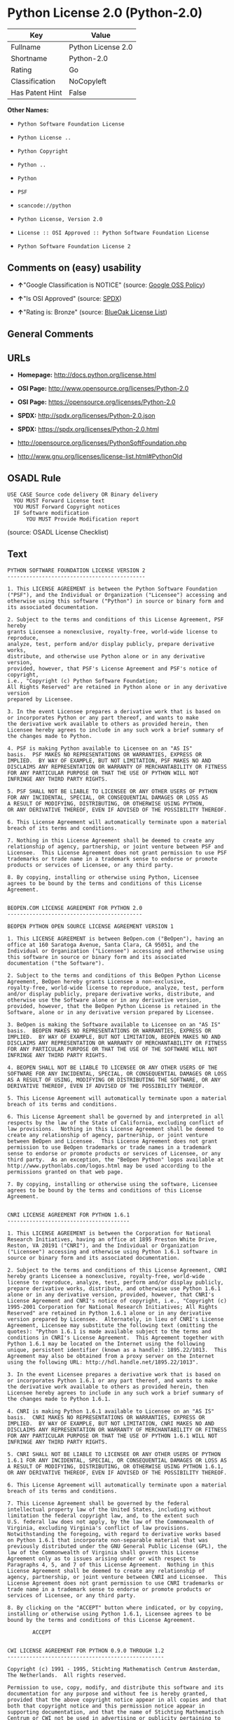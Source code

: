 * Python License 2.0 (Python-2.0)

| Key               | Value                |
|-------------------+----------------------|
| Fullname          | Python License 2.0   |
| Shortname         | Python-2.0           |
| Rating            | Go                   |
| Classification    | NoCopyleft           |
| Has Patent Hint   | False                |

*Other Names:*

- =Python Software Foundation License=

- =Python License ..=

- =Python Copyright=

- =Python ..=

- =Python=

- =PSF=

- =scancode://python=

- =Python License, Version 2.0=

- =License :: OSI Approved :: Python Software Foundation License=

- =Python Software Foundation License 2=

** Comments on (easy) usability

- *↑*"Google Classification is NOTICE" (source:
  [[https://opensource.google.com/docs/thirdparty/licenses/][Google OSS
  Policy]])

- *↑*"Is OSI Approved" (source:
  [[https://spdx.org/licenses/Python-2.0.html][SPDX]])

- *↑*"Rating is: Bronze" (source:
  [[https://blueoakcouncil.org/list][BlueOak License List]])

** General Comments

** URLs

- *Homepage:* http://docs.python.org/license.html

- *OSI Page:* http://www.opensource.org/licenses/Python-2.0

- *OSI Page:* https://opensource.org/licenses/Python-2.0

- *SPDX:* http://spdx.org/licenses/Python-2.0.json

- *SPDX:* https://spdx.org/licenses/Python-2.0.html

- http://opensource.org/licenses/PythonSoftFoundation.php

- http://www.gnu.org/licenses/license-list.html#PythonOld

** OSADL Rule

#+BEGIN_EXAMPLE
  USE CASE Source code delivery OR Binary delivery
  	YOU MUST Forward License text
  	YOU MUST Forward Copyright notices
  	IF Software modification
  		YOU MUST Provide Modification report
#+END_EXAMPLE

(source: OSADL License Checklist)

** Text

#+BEGIN_EXAMPLE
  PYTHON SOFTWARE FOUNDATION LICENSE VERSION 2
  --------------------------------------------

  1. This LICENSE AGREEMENT is between the Python Software Foundation
  ("PSF"), and the Individual or Organization ("Licensee") accessing and
  otherwise using this software ("Python") in source or binary form and
  its associated documentation.

  2. Subject to the terms and conditions of this License Agreement, PSF hereby
  grants Licensee a nonexclusive, royalty-free, world-wide license to reproduce,
  analyze, test, perform and/or display publicly, prepare derivative works,
  distribute, and otherwise use Python alone or in any derivative version,
  provided, however, that PSF's License Agreement and PSF's notice of copyright,
  i.e., "Copyright (c) Python Software Foundation;
  All Rights Reserved" are retained in Python alone or in any derivative version
  prepared by Licensee.

  3. In the event Licensee prepares a derivative work that is based on
  or incorporates Python or any part thereof, and wants to make
  the derivative work available to others as provided herein, then
  Licensee hereby agrees to include in any such work a brief summary of
  the changes made to Python.

  4. PSF is making Python available to Licensee on an "AS IS"
  basis.  PSF MAKES NO REPRESENTATIONS OR WARRANTIES, EXPRESS OR
  IMPLIED.  BY WAY OF EXAMPLE, BUT NOT LIMITATION, PSF MAKES NO AND
  DISCLAIMS ANY REPRESENTATION OR WARRANTY OF MERCHANTABILITY OR FITNESS
  FOR ANY PARTICULAR PURPOSE OR THAT THE USE OF PYTHON WILL NOT
  INFRINGE ANY THIRD PARTY RIGHTS.

  5. PSF SHALL NOT BE LIABLE TO LICENSEE OR ANY OTHER USERS OF PYTHON
  FOR ANY INCIDENTAL, SPECIAL, OR CONSEQUENTIAL DAMAGES OR LOSS AS
  A RESULT OF MODIFYING, DISTRIBUTING, OR OTHERWISE USING PYTHON,
  OR ANY DERIVATIVE THEREOF, EVEN IF ADVISED OF THE POSSIBILITY THEREOF.

  6. This License Agreement will automatically terminate upon a material
  breach of its terms and conditions.

  7. Nothing in this License Agreement shall be deemed to create any
  relationship of agency, partnership, or joint venture between PSF and
  Licensee.  This License Agreement does not grant permission to use PSF
  trademarks or trade name in a trademark sense to endorse or promote
  products or services of Licensee, or any third party.

  8. By copying, installing or otherwise using Python, Licensee
  agrees to be bound by the terms and conditions of this License
  Agreement.


  BEOPEN.COM LICENSE AGREEMENT FOR PYTHON 2.0
  -------------------------------------------

  BEOPEN PYTHON OPEN SOURCE LICENSE AGREEMENT VERSION 1

  1. This LICENSE AGREEMENT is between BeOpen.com ("BeOpen"), having an
  office at 160 Saratoga Avenue, Santa Clara, CA 95051, and the
  Individual or Organization ("Licensee") accessing and otherwise using
  this software in source or binary form and its associated
  documentation ("the Software").

  2. Subject to the terms and conditions of this BeOpen Python License
  Agreement, BeOpen hereby grants Licensee a non-exclusive,
  royalty-free, world-wide license to reproduce, analyze, test, perform
  and/or display publicly, prepare derivative works, distribute, and
  otherwise use the Software alone or in any derivative version,
  provided, however, that the BeOpen Python License is retained in the
  Software, alone or in any derivative version prepared by Licensee.

  3. BeOpen is making the Software available to Licensee on an "AS IS"
  basis.  BEOPEN MAKES NO REPRESENTATIONS OR WARRANTIES, EXPRESS OR
  IMPLIED.  BY WAY OF EXAMPLE, BUT NOT LIMITATION, BEOPEN MAKES NO AND
  DISCLAIMS ANY REPRESENTATION OR WARRANTY OF MERCHANTABILITY OR FITNESS
  FOR ANY PARTICULAR PURPOSE OR THAT THE USE OF THE SOFTWARE WILL NOT
  INFRINGE ANY THIRD PARTY RIGHTS.

  4. BEOPEN SHALL NOT BE LIABLE TO LICENSEE OR ANY OTHER USERS OF THE
  SOFTWARE FOR ANY INCIDENTAL, SPECIAL, OR CONSEQUENTIAL DAMAGES OR LOSS
  AS A RESULT OF USING, MODIFYING OR DISTRIBUTING THE SOFTWARE, OR ANY
  DERIVATIVE THEREOF, EVEN IF ADVISED OF THE POSSIBILITY THEREOF.

  5. This License Agreement will automatically terminate upon a material
  breach of its terms and conditions.

  6. This License Agreement shall be governed by and interpreted in all
  respects by the law of the State of California, excluding conflict of
  law provisions.  Nothing in this License Agreement shall be deemed to
  create any relationship of agency, partnership, or joint venture
  between BeOpen and Licensee.  This License Agreement does not grant
  permission to use BeOpen trademarks or trade names in a trademark
  sense to endorse or promote products or services of Licensee, or any
  third party.  As an exception, the "BeOpen Python" logos available at
  http://www.pythonlabs.com/logos.html may be used according to the
  permissions granted on that web page.

  7. By copying, installing or otherwise using the software, Licensee
  agrees to be bound by the terms and conditions of this License
  Agreement.


  CNRI LICENSE AGREEMENT FOR PYTHON 1.6.1
  ---------------------------------------

  1. This LICENSE AGREEMENT is between the Corporation for National
  Research Initiatives, having an office at 1895 Preston White Drive,
  Reston, VA 20191 ("CNRI"), and the Individual or Organization
  ("Licensee") accessing and otherwise using Python 1.6.1 software in
  source or binary form and its associated documentation.

  2. Subject to the terms and conditions of this License Agreement, CNRI
  hereby grants Licensee a nonexclusive, royalty-free, world-wide
  license to reproduce, analyze, test, perform and/or display publicly,
  prepare derivative works, distribute, and otherwise use Python 1.6.1
  alone or in any derivative version, provided, however, that CNRI's
  License Agreement and CNRI's notice of copyright, i.e., "Copyright (c)
  1995-2001 Corporation for National Research Initiatives; All Rights
  Reserved" are retained in Python 1.6.1 alone or in any derivative
  version prepared by Licensee.  Alternately, in lieu of CNRI's License
  Agreement, Licensee may substitute the following text (omitting the
  quotes): "Python 1.6.1 is made available subject to the terms and
  conditions in CNRI's License Agreement.  This Agreement together with
  Python 1.6.1 may be located on the Internet using the following
  unique, persistent identifier (known as a handle): 1895.22/1013.  This
  Agreement may also be obtained from a proxy server on the Internet
  using the following URL: http://hdl.handle.net/1895.22/1013".

  3. In the event Licensee prepares a derivative work that is based on
  or incorporates Python 1.6.1 or any part thereof, and wants to make
  the derivative work available to others as provided herein, then
  Licensee hereby agrees to include in any such work a brief summary of
  the changes made to Python 1.6.1.

  4. CNRI is making Python 1.6.1 available to Licensee on an "AS IS"
  basis.  CNRI MAKES NO REPRESENTATIONS OR WARRANTIES, EXPRESS OR
  IMPLIED.  BY WAY OF EXAMPLE, BUT NOT LIMITATION, CNRI MAKES NO AND
  DISCLAIMS ANY REPRESENTATION OR WARRANTY OF MERCHANTABILITY OR FITNESS
  FOR ANY PARTICULAR PURPOSE OR THAT THE USE OF PYTHON 1.6.1 WILL NOT
  INFRINGE ANY THIRD PARTY RIGHTS.

  5. CNRI SHALL NOT BE LIABLE TO LICENSEE OR ANY OTHER USERS OF PYTHON
  1.6.1 FOR ANY INCIDENTAL, SPECIAL, OR CONSEQUENTIAL DAMAGES OR LOSS AS
  A RESULT OF MODIFYING, DISTRIBUTING, OR OTHERWISE USING PYTHON 1.6.1,
  OR ANY DERIVATIVE THEREOF, EVEN IF ADVISED OF THE POSSIBILITY THEREOF.

  6. This License Agreement will automatically terminate upon a material
  breach of its terms and conditions.

  7. This License Agreement shall be governed by the federal
  intellectual property law of the United States, including without
  limitation the federal copyright law, and, to the extent such
  U.S. federal law does not apply, by the law of the Commonwealth of
  Virginia, excluding Virginia's conflict of law provisions.
  Notwithstanding the foregoing, with regard to derivative works based
  on Python 1.6.1 that incorporate non-separable material that was
  previously distributed under the GNU General Public License (GPL), the
  law of the Commonwealth of Virginia shall govern this License
  Agreement only as to issues arising under or with respect to
  Paragraphs 4, 5, and 7 of this License Agreement.  Nothing in this
  License Agreement shall be deemed to create any relationship of
  agency, partnership, or joint venture between CNRI and Licensee.  This
  License Agreement does not grant permission to use CNRI trademarks or
  trade name in a trademark sense to endorse or promote products or
  services of Licensee, or any third party.

  8. By clicking on the "ACCEPT" button where indicated, or by copying,
  installing or otherwise using Python 1.6.1, Licensee agrees to be
  bound by the terms and conditions of this License Agreement.

          ACCEPT


  CWI LICENSE AGREEMENT FOR PYTHON 0.9.0 THROUGH 1.2
  --------------------------------------------------

  Copyright (c) 1991 - 1995, Stichting Mathematisch Centrum Amsterdam,
  The Netherlands.  All rights reserved.

  Permission to use, copy, modify, and distribute this software and its
  documentation for any purpose and without fee is hereby granted,
  provided that the above copyright notice appear in all copies and that
  both that copyright notice and this permission notice appear in
  supporting documentation, and that the name of Stichting Mathematisch
  Centrum or CWI not be used in advertising or publicity pertaining to
  distribution of the software without specific, written prior
  permission.

  STICHTING MATHEMATISCH CENTRUM DISCLAIMS ALL WARRANTIES WITH REGARD TO
  THIS SOFTWARE, INCLUDING ALL IMPLIED WARRANTIES OF MERCHANTABILITY AND
  FITNESS, IN NO EVENT SHALL STICHTING MATHEMATISCH CENTRUM BE LIABLE
  FOR ANY SPECIAL, INDIRECT OR CONSEQUENTIAL DAMAGES OR ANY DAMAGES
  WHATSOEVER RESULTING FROM LOSS OF USE, DATA OR PROFITS, WHETHER IN AN
  ACTION OF CONTRACT, NEGLIGENCE OR OTHER TORTIOUS ACTION, ARISING OUT
  OF OR IN CONNECTION WITH THE USE OR PERFORMANCE OF THIS SOFTWARE.
#+END_EXAMPLE

--------------

** Raw Data

#+BEGIN_EXAMPLE
  {
      "__impliedNames": [
          "Python-2.0",
          "Python License 2.0",
          "Python Software Foundation License",
          "Python License ..",
          "Python Copyright",
          "Python ..",
          "Python",
          "PSF",
          "scancode://python",
          "Python License, Version 2.0",
          "License :: OSI Approved :: Python Software Foundation License",
          "Python Software Foundation License 2"
      ],
      "__impliedId": "Python-2.0",
      "__hasPatentHint": false,
      "facts": {
          "Open Knowledge International": {
              "is_generic": null,
              "status": "active",
              "domain_software": true,
              "url": "https://opensource.org/licenses/Python-2.0",
              "maintainer": "",
              "od_conformance": "not reviewed",
              "_sourceURL": "https://github.com/okfn/licenses/blob/master/licenses.csv",
              "domain_data": false,
              "osd_conformance": "approved",
              "id": "Python-2.0",
              "title": "Python License 2.0",
              "_implications": {
                  "__impliedNames": [
                      "Python-2.0",
                      "Python License 2.0"
                  ],
                  "__impliedId": "Python-2.0",
                  "__impliedURLs": [
                      [
                          null,
                          "https://opensource.org/licenses/Python-2.0"
                      ]
                  ]
              },
              "domain_content": false
          },
          "SPDX": {
              "isSPDXLicenseDeprecated": false,
              "spdxFullName": "Python License 2.0",
              "spdxDetailsURL": "http://spdx.org/licenses/Python-2.0.json",
              "_sourceURL": "https://spdx.org/licenses/Python-2.0.html",
              "spdxLicIsOSIApproved": true,
              "spdxSeeAlso": [
                  "https://opensource.org/licenses/Python-2.0"
              ],
              "_implications": {
                  "__impliedNames": [
                      "Python-2.0",
                      "Python License 2.0"
                  ],
                  "__impliedId": "Python-2.0",
                  "__impliedJudgement": [
                      [
                          "SPDX",
                          {
                              "tag": "PositiveJudgement",
                              "contents": "Is OSI Approved"
                          }
                      ]
                  ],
                  "__isOsiApproved": true,
                  "__impliedURLs": [
                      [
                          "SPDX",
                          "http://spdx.org/licenses/Python-2.0.json"
                      ],
                      [
                          null,
                          "https://opensource.org/licenses/Python-2.0"
                      ]
                  ]
              },
              "spdxLicenseId": "Python-2.0"
          },
          "OSADL License Checklist": {
              "_sourceURL": "https://www.osadl.org/fileadmin/checklists/unreflicenses/Python-2.0.txt",
              "spdxId": "Python-2.0",
              "osadlRule": "USE CASE Source code delivery OR Binary delivery\n\tYOU MUST Forward License text\n\tYOU MUST Forward Copyright notices\n\tIF Software modification\n\t\tYOU MUST Provide Modification report\n",
              "_implications": {
                  "__impliedNames": [
                      "Python-2.0"
                  ]
              }
          },
          "Scancode": {
              "otherUrls": [
                  "http://opensource.org/licenses/PythonSoftFoundation.php",
                  "http://www.gnu.org/licenses/license-list.html#PythonOld",
                  "https://opensource.org/licenses/Python-2.0"
              ],
              "homepageUrl": "http://docs.python.org/license.html",
              "shortName": "Python License 2.0",
              "textUrls": null,
              "text": "PYTHON SOFTWARE FOUNDATION LICENSE VERSION 2\n--------------------------------------------\n\n1. This LICENSE AGREEMENT is between the Python Software Foundation\n(\"PSF\"), and the Individual or Organization (\"Licensee\") accessing and\notherwise using this software (\"Python\") in source or binary form and\nits associated documentation.\n\n2. Subject to the terms and conditions of this License Agreement, PSF hereby\ngrants Licensee a nonexclusive, royalty-free, world-wide license to reproduce,\nanalyze, test, perform and/or display publicly, prepare derivative works,\ndistribute, and otherwise use Python alone or in any derivative version,\nprovided, however, that PSF's License Agreement and PSF's notice of copyright,\ni.e., \"Copyright (c) Python Software Foundation;\nAll Rights Reserved\" are retained in Python alone or in any derivative version\nprepared by Licensee.\n\n3. In the event Licensee prepares a derivative work that is based on\nor incorporates Python or any part thereof, and wants to make\nthe derivative work available to others as provided herein, then\nLicensee hereby agrees to include in any such work a brief summary of\nthe changes made to Python.\n\n4. PSF is making Python available to Licensee on an \"AS IS\"\nbasis.  PSF MAKES NO REPRESENTATIONS OR WARRANTIES, EXPRESS OR\nIMPLIED.  BY WAY OF EXAMPLE, BUT NOT LIMITATION, PSF MAKES NO AND\nDISCLAIMS ANY REPRESENTATION OR WARRANTY OF MERCHANTABILITY OR FITNESS\nFOR ANY PARTICULAR PURPOSE OR THAT THE USE OF PYTHON WILL NOT\nINFRINGE ANY THIRD PARTY RIGHTS.\n\n5. PSF SHALL NOT BE LIABLE TO LICENSEE OR ANY OTHER USERS OF PYTHON\nFOR ANY INCIDENTAL, SPECIAL, OR CONSEQUENTIAL DAMAGES OR LOSS AS\nA RESULT OF MODIFYING, DISTRIBUTING, OR OTHERWISE USING PYTHON,\nOR ANY DERIVATIVE THEREOF, EVEN IF ADVISED OF THE POSSIBILITY THEREOF.\n\n6. This License Agreement will automatically terminate upon a material\nbreach of its terms and conditions.\n\n7. Nothing in this License Agreement shall be deemed to create any\nrelationship of agency, partnership, or joint venture between PSF and\nLicensee.  This License Agreement does not grant permission to use PSF\ntrademarks or trade name in a trademark sense to endorse or promote\nproducts or services of Licensee, or any third party.\n\n8. By copying, installing or otherwise using Python, Licensee\nagrees to be bound by the terms and conditions of this License\nAgreement.\n\n\nBEOPEN.COM LICENSE AGREEMENT FOR PYTHON 2.0\n-------------------------------------------\n\nBEOPEN PYTHON OPEN SOURCE LICENSE AGREEMENT VERSION 1\n\n1. This LICENSE AGREEMENT is between BeOpen.com (\"BeOpen\"), having an\noffice at 160 Saratoga Avenue, Santa Clara, CA 95051, and the\nIndividual or Organization (\"Licensee\") accessing and otherwise using\nthis software in source or binary form and its associated\ndocumentation (\"the Software\").\n\n2. Subject to the terms and conditions of this BeOpen Python License\nAgreement, BeOpen hereby grants Licensee a non-exclusive,\nroyalty-free, world-wide license to reproduce, analyze, test, perform\nand/or display publicly, prepare derivative works, distribute, and\notherwise use the Software alone or in any derivative version,\nprovided, however, that the BeOpen Python License is retained in the\nSoftware, alone or in any derivative version prepared by Licensee.\n\n3. BeOpen is making the Software available to Licensee on an \"AS IS\"\nbasis.  BEOPEN MAKES NO REPRESENTATIONS OR WARRANTIES, EXPRESS OR\nIMPLIED.  BY WAY OF EXAMPLE, BUT NOT LIMITATION, BEOPEN MAKES NO AND\nDISCLAIMS ANY REPRESENTATION OR WARRANTY OF MERCHANTABILITY OR FITNESS\nFOR ANY PARTICULAR PURPOSE OR THAT THE USE OF THE SOFTWARE WILL NOT\nINFRINGE ANY THIRD PARTY RIGHTS.\n\n4. BEOPEN SHALL NOT BE LIABLE TO LICENSEE OR ANY OTHER USERS OF THE\nSOFTWARE FOR ANY INCIDENTAL, SPECIAL, OR CONSEQUENTIAL DAMAGES OR LOSS\nAS A RESULT OF USING, MODIFYING OR DISTRIBUTING THE SOFTWARE, OR ANY\nDERIVATIVE THEREOF, EVEN IF ADVISED OF THE POSSIBILITY THEREOF.\n\n5. This License Agreement will automatically terminate upon a material\nbreach of its terms and conditions.\n\n6. This License Agreement shall be governed by and interpreted in all\nrespects by the law of the State of California, excluding conflict of\nlaw provisions.  Nothing in this License Agreement shall be deemed to\ncreate any relationship of agency, partnership, or joint venture\nbetween BeOpen and Licensee.  This License Agreement does not grant\npermission to use BeOpen trademarks or trade names in a trademark\nsense to endorse or promote products or services of Licensee, or any\nthird party.  As an exception, the \"BeOpen Python\" logos available at\nhttp://www.pythonlabs.com/logos.html may be used according to the\npermissions granted on that web page.\n\n7. By copying, installing or otherwise using the software, Licensee\nagrees to be bound by the terms and conditions of this License\nAgreement.\n\n\nCNRI LICENSE AGREEMENT FOR PYTHON 1.6.1\n---------------------------------------\n\n1. This LICENSE AGREEMENT is between the Corporation for National\nResearch Initiatives, having an office at 1895 Preston White Drive,\nReston, VA 20191 (\"CNRI\"), and the Individual or Organization\n(\"Licensee\") accessing and otherwise using Python 1.6.1 software in\nsource or binary form and its associated documentation.\n\n2. Subject to the terms and conditions of this License Agreement, CNRI\nhereby grants Licensee a nonexclusive, royalty-free, world-wide\nlicense to reproduce, analyze, test, perform and/or display publicly,\nprepare derivative works, distribute, and otherwise use Python 1.6.1\nalone or in any derivative version, provided, however, that CNRI's\nLicense Agreement and CNRI's notice of copyright, i.e., \"Copyright (c)\n1995-2001 Corporation for National Research Initiatives; All Rights\nReserved\" are retained in Python 1.6.1 alone or in any derivative\nversion prepared by Licensee.  Alternately, in lieu of CNRI's License\nAgreement, Licensee may substitute the following text (omitting the\nquotes): \"Python 1.6.1 is made available subject to the terms and\nconditions in CNRI's License Agreement.  This Agreement together with\nPython 1.6.1 may be located on the Internet using the following\nunique, persistent identifier (known as a handle): 1895.22/1013.  This\nAgreement may also be obtained from a proxy server on the Internet\nusing the following URL: http://hdl.handle.net/1895.22/1013\".\n\n3. In the event Licensee prepares a derivative work that is based on\nor incorporates Python 1.6.1 or any part thereof, and wants to make\nthe derivative work available to others as provided herein, then\nLicensee hereby agrees to include in any such work a brief summary of\nthe changes made to Python 1.6.1.\n\n4. CNRI is making Python 1.6.1 available to Licensee on an \"AS IS\"\nbasis.  CNRI MAKES NO REPRESENTATIONS OR WARRANTIES, EXPRESS OR\nIMPLIED.  BY WAY OF EXAMPLE, BUT NOT LIMITATION, CNRI MAKES NO AND\nDISCLAIMS ANY REPRESENTATION OR WARRANTY OF MERCHANTABILITY OR FITNESS\nFOR ANY PARTICULAR PURPOSE OR THAT THE USE OF PYTHON 1.6.1 WILL NOT\nINFRINGE ANY THIRD PARTY RIGHTS.\n\n5. CNRI SHALL NOT BE LIABLE TO LICENSEE OR ANY OTHER USERS OF PYTHON\n1.6.1 FOR ANY INCIDENTAL, SPECIAL, OR CONSEQUENTIAL DAMAGES OR LOSS AS\nA RESULT OF MODIFYING, DISTRIBUTING, OR OTHERWISE USING PYTHON 1.6.1,\nOR ANY DERIVATIVE THEREOF, EVEN IF ADVISED OF THE POSSIBILITY THEREOF.\n\n6. This License Agreement will automatically terminate upon a material\nbreach of its terms and conditions.\n\n7. This License Agreement shall be governed by the federal\nintellectual property law of the United States, including without\nlimitation the federal copyright law, and, to the extent such\nU.S. federal law does not apply, by the law of the Commonwealth of\nVirginia, excluding Virginia's conflict of law provisions.\nNotwithstanding the foregoing, with regard to derivative works based\non Python 1.6.1 that incorporate non-separable material that was\npreviously distributed under the GNU General Public License (GPL), the\nlaw of the Commonwealth of Virginia shall govern this License\nAgreement only as to issues arising under or with respect to\nParagraphs 4, 5, and 7 of this License Agreement.  Nothing in this\nLicense Agreement shall be deemed to create any relationship of\nagency, partnership, or joint venture between CNRI and Licensee.  This\nLicense Agreement does not grant permission to use CNRI trademarks or\ntrade name in a trademark sense to endorse or promote products or\nservices of Licensee, or any third party.\n\n8. By clicking on the \"ACCEPT\" button where indicated, or by copying,\ninstalling or otherwise using Python 1.6.1, Licensee agrees to be\nbound by the terms and conditions of this License Agreement.\n\n        ACCEPT\n\n\nCWI LICENSE AGREEMENT FOR PYTHON 0.9.0 THROUGH 1.2\n--------------------------------------------------\n\nCopyright (c) 1991 - 1995, Stichting Mathematisch Centrum Amsterdam,\nThe Netherlands.  All rights reserved.\n\nPermission to use, copy, modify, and distribute this software and its\ndocumentation for any purpose and without fee is hereby granted,\nprovided that the above copyright notice appear in all copies and that\nboth that copyright notice and this permission notice appear in\nsupporting documentation, and that the name of Stichting Mathematisch\nCentrum or CWI not be used in advertising or publicity pertaining to\ndistribution of the software without specific, written prior\npermission.\n\nSTICHTING MATHEMATISCH CENTRUM DISCLAIMS ALL WARRANTIES WITH REGARD TO\nTHIS SOFTWARE, INCLUDING ALL IMPLIED WARRANTIES OF MERCHANTABILITY AND\nFITNESS, IN NO EVENT SHALL STICHTING MATHEMATISCH CENTRUM BE LIABLE\nFOR ANY SPECIAL, INDIRECT OR CONSEQUENTIAL DAMAGES OR ANY DAMAGES\nWHATSOEVER RESULTING FROM LOSS OF USE, DATA OR PROFITS, WHETHER IN AN\nACTION OF CONTRACT, NEGLIGENCE OR OTHER TORTIOUS ACTION, ARISING OUT\nOF OR IN CONNECTION WITH THE USE OR PERFORMANCE OF THIS SOFTWARE.\n",
              "category": "Permissive",
              "osiUrl": "http://www.opensource.org/licenses/Python-2.0",
              "owner": "Python Software Foundation (PSF)",
              "_sourceURL": "https://github.com/nexB/scancode-toolkit/blob/develop/src/licensedcode/data/licenses/python.yml",
              "key": "python",
              "name": "Python Software Foundation License v2",
              "spdxId": "Python-2.0",
              "notes": null,
              "_implications": {
                  "__impliedNames": [
                      "scancode://python",
                      "Python License 2.0",
                      "Python-2.0"
                  ],
                  "__impliedId": "Python-2.0",
                  "__impliedCopyleft": [
                      [
                          "Scancode",
                          "NoCopyleft"
                      ]
                  ],
                  "__calculatedCopyleft": "NoCopyleft",
                  "__impliedText": "PYTHON SOFTWARE FOUNDATION LICENSE VERSION 2\n--------------------------------------------\n\n1. This LICENSE AGREEMENT is between the Python Software Foundation\n(\"PSF\"), and the Individual or Organization (\"Licensee\") accessing and\notherwise using this software (\"Python\") in source or binary form and\nits associated documentation.\n\n2. Subject to the terms and conditions of this License Agreement, PSF hereby\ngrants Licensee a nonexclusive, royalty-free, world-wide license to reproduce,\nanalyze, test, perform and/or display publicly, prepare derivative works,\ndistribute, and otherwise use Python alone or in any derivative version,\nprovided, however, that PSF's License Agreement and PSF's notice of copyright,\ni.e., \"Copyright (c) Python Software Foundation;\nAll Rights Reserved\" are retained in Python alone or in any derivative version\nprepared by Licensee.\n\n3. In the event Licensee prepares a derivative work that is based on\nor incorporates Python or any part thereof, and wants to make\nthe derivative work available to others as provided herein, then\nLicensee hereby agrees to include in any such work a brief summary of\nthe changes made to Python.\n\n4. PSF is making Python available to Licensee on an \"AS IS\"\nbasis.  PSF MAKES NO REPRESENTATIONS OR WARRANTIES, EXPRESS OR\nIMPLIED.  BY WAY OF EXAMPLE, BUT NOT LIMITATION, PSF MAKES NO AND\nDISCLAIMS ANY REPRESENTATION OR WARRANTY OF MERCHANTABILITY OR FITNESS\nFOR ANY PARTICULAR PURPOSE OR THAT THE USE OF PYTHON WILL NOT\nINFRINGE ANY THIRD PARTY RIGHTS.\n\n5. PSF SHALL NOT BE LIABLE TO LICENSEE OR ANY OTHER USERS OF PYTHON\nFOR ANY INCIDENTAL, SPECIAL, OR CONSEQUENTIAL DAMAGES OR LOSS AS\nA RESULT OF MODIFYING, DISTRIBUTING, OR OTHERWISE USING PYTHON,\nOR ANY DERIVATIVE THEREOF, EVEN IF ADVISED OF THE POSSIBILITY THEREOF.\n\n6. This License Agreement will automatically terminate upon a material\nbreach of its terms and conditions.\n\n7. Nothing in this License Agreement shall be deemed to create any\nrelationship of agency, partnership, or joint venture between PSF and\nLicensee.  This License Agreement does not grant permission to use PSF\ntrademarks or trade name in a trademark sense to endorse or promote\nproducts or services of Licensee, or any third party.\n\n8. By copying, installing or otherwise using Python, Licensee\nagrees to be bound by the terms and conditions of this License\nAgreement.\n\n\nBEOPEN.COM LICENSE AGREEMENT FOR PYTHON 2.0\n-------------------------------------------\n\nBEOPEN PYTHON OPEN SOURCE LICENSE AGREEMENT VERSION 1\n\n1. This LICENSE AGREEMENT is between BeOpen.com (\"BeOpen\"), having an\noffice at 160 Saratoga Avenue, Santa Clara, CA 95051, and the\nIndividual or Organization (\"Licensee\") accessing and otherwise using\nthis software in source or binary form and its associated\ndocumentation (\"the Software\").\n\n2. Subject to the terms and conditions of this BeOpen Python License\nAgreement, BeOpen hereby grants Licensee a non-exclusive,\nroyalty-free, world-wide license to reproduce, analyze, test, perform\nand/or display publicly, prepare derivative works, distribute, and\notherwise use the Software alone or in any derivative version,\nprovided, however, that the BeOpen Python License is retained in the\nSoftware, alone or in any derivative version prepared by Licensee.\n\n3. BeOpen is making the Software available to Licensee on an \"AS IS\"\nbasis.  BEOPEN MAKES NO REPRESENTATIONS OR WARRANTIES, EXPRESS OR\nIMPLIED.  BY WAY OF EXAMPLE, BUT NOT LIMITATION, BEOPEN MAKES NO AND\nDISCLAIMS ANY REPRESENTATION OR WARRANTY OF MERCHANTABILITY OR FITNESS\nFOR ANY PARTICULAR PURPOSE OR THAT THE USE OF THE SOFTWARE WILL NOT\nINFRINGE ANY THIRD PARTY RIGHTS.\n\n4. BEOPEN SHALL NOT BE LIABLE TO LICENSEE OR ANY OTHER USERS OF THE\nSOFTWARE FOR ANY INCIDENTAL, SPECIAL, OR CONSEQUENTIAL DAMAGES OR LOSS\nAS A RESULT OF USING, MODIFYING OR DISTRIBUTING THE SOFTWARE, OR ANY\nDERIVATIVE THEREOF, EVEN IF ADVISED OF THE POSSIBILITY THEREOF.\n\n5. This License Agreement will automatically terminate upon a material\nbreach of its terms and conditions.\n\n6. This License Agreement shall be governed by and interpreted in all\nrespects by the law of the State of California, excluding conflict of\nlaw provisions.  Nothing in this License Agreement shall be deemed to\ncreate any relationship of agency, partnership, or joint venture\nbetween BeOpen and Licensee.  This License Agreement does not grant\npermission to use BeOpen trademarks or trade names in a trademark\nsense to endorse or promote products or services of Licensee, or any\nthird party.  As an exception, the \"BeOpen Python\" logos available at\nhttp://www.pythonlabs.com/logos.html may be used according to the\npermissions granted on that web page.\n\n7. By copying, installing or otherwise using the software, Licensee\nagrees to be bound by the terms and conditions of this License\nAgreement.\n\n\nCNRI LICENSE AGREEMENT FOR PYTHON 1.6.1\n---------------------------------------\n\n1. This LICENSE AGREEMENT is between the Corporation for National\nResearch Initiatives, having an office at 1895 Preston White Drive,\nReston, VA 20191 (\"CNRI\"), and the Individual or Organization\n(\"Licensee\") accessing and otherwise using Python 1.6.1 software in\nsource or binary form and its associated documentation.\n\n2. Subject to the terms and conditions of this License Agreement, CNRI\nhereby grants Licensee a nonexclusive, royalty-free, world-wide\nlicense to reproduce, analyze, test, perform and/or display publicly,\nprepare derivative works, distribute, and otherwise use Python 1.6.1\nalone or in any derivative version, provided, however, that CNRI's\nLicense Agreement and CNRI's notice of copyright, i.e., \"Copyright (c)\n1995-2001 Corporation for National Research Initiatives; All Rights\nReserved\" are retained in Python 1.6.1 alone or in any derivative\nversion prepared by Licensee.  Alternately, in lieu of CNRI's License\nAgreement, Licensee may substitute the following text (omitting the\nquotes): \"Python 1.6.1 is made available subject to the terms and\nconditions in CNRI's License Agreement.  This Agreement together with\nPython 1.6.1 may be located on the Internet using the following\nunique, persistent identifier (known as a handle): 1895.22/1013.  This\nAgreement may also be obtained from a proxy server on the Internet\nusing the following URL: http://hdl.handle.net/1895.22/1013\".\n\n3. In the event Licensee prepares a derivative work that is based on\nor incorporates Python 1.6.1 or any part thereof, and wants to make\nthe derivative work available to others as provided herein, then\nLicensee hereby agrees to include in any such work a brief summary of\nthe changes made to Python 1.6.1.\n\n4. CNRI is making Python 1.6.1 available to Licensee on an \"AS IS\"\nbasis.  CNRI MAKES NO REPRESENTATIONS OR WARRANTIES, EXPRESS OR\nIMPLIED.  BY WAY OF EXAMPLE, BUT NOT LIMITATION, CNRI MAKES NO AND\nDISCLAIMS ANY REPRESENTATION OR WARRANTY OF MERCHANTABILITY OR FITNESS\nFOR ANY PARTICULAR PURPOSE OR THAT THE USE OF PYTHON 1.6.1 WILL NOT\nINFRINGE ANY THIRD PARTY RIGHTS.\n\n5. CNRI SHALL NOT BE LIABLE TO LICENSEE OR ANY OTHER USERS OF PYTHON\n1.6.1 FOR ANY INCIDENTAL, SPECIAL, OR CONSEQUENTIAL DAMAGES OR LOSS AS\nA RESULT OF MODIFYING, DISTRIBUTING, OR OTHERWISE USING PYTHON 1.6.1,\nOR ANY DERIVATIVE THEREOF, EVEN IF ADVISED OF THE POSSIBILITY THEREOF.\n\n6. This License Agreement will automatically terminate upon a material\nbreach of its terms and conditions.\n\n7. This License Agreement shall be governed by the federal\nintellectual property law of the United States, including without\nlimitation the federal copyright law, and, to the extent such\nU.S. federal law does not apply, by the law of the Commonwealth of\nVirginia, excluding Virginia's conflict of law provisions.\nNotwithstanding the foregoing, with regard to derivative works based\non Python 1.6.1 that incorporate non-separable material that was\npreviously distributed under the GNU General Public License (GPL), the\nlaw of the Commonwealth of Virginia shall govern this License\nAgreement only as to issues arising under or with respect to\nParagraphs 4, 5, and 7 of this License Agreement.  Nothing in this\nLicense Agreement shall be deemed to create any relationship of\nagency, partnership, or joint venture between CNRI and Licensee.  This\nLicense Agreement does not grant permission to use CNRI trademarks or\ntrade name in a trademark sense to endorse or promote products or\nservices of Licensee, or any third party.\n\n8. By clicking on the \"ACCEPT\" button where indicated, or by copying,\ninstalling or otherwise using Python 1.6.1, Licensee agrees to be\nbound by the terms and conditions of this License Agreement.\n\n        ACCEPT\n\n\nCWI LICENSE AGREEMENT FOR PYTHON 0.9.0 THROUGH 1.2\n--------------------------------------------------\n\nCopyright (c) 1991 - 1995, Stichting Mathematisch Centrum Amsterdam,\nThe Netherlands.  All rights reserved.\n\nPermission to use, copy, modify, and distribute this software and its\ndocumentation for any purpose and without fee is hereby granted,\nprovided that the above copyright notice appear in all copies and that\nboth that copyright notice and this permission notice appear in\nsupporting documentation, and that the name of Stichting Mathematisch\nCentrum or CWI not be used in advertising or publicity pertaining to\ndistribution of the software without specific, written prior\npermission.\n\nSTICHTING MATHEMATISCH CENTRUM DISCLAIMS ALL WARRANTIES WITH REGARD TO\nTHIS SOFTWARE, INCLUDING ALL IMPLIED WARRANTIES OF MERCHANTABILITY AND\nFITNESS, IN NO EVENT SHALL STICHTING MATHEMATISCH CENTRUM BE LIABLE\nFOR ANY SPECIAL, INDIRECT OR CONSEQUENTIAL DAMAGES OR ANY DAMAGES\nWHATSOEVER RESULTING FROM LOSS OF USE, DATA OR PROFITS, WHETHER IN AN\nACTION OF CONTRACT, NEGLIGENCE OR OTHER TORTIOUS ACTION, ARISING OUT\nOF OR IN CONNECTION WITH THE USE OR PERFORMANCE OF THIS SOFTWARE.\n",
                  "__impliedURLs": [
                      [
                          "Homepage",
                          "http://docs.python.org/license.html"
                      ],
                      [
                          "OSI Page",
                          "http://www.opensource.org/licenses/Python-2.0"
                      ],
                      [
                          null,
                          "http://opensource.org/licenses/PythonSoftFoundation.php"
                      ],
                      [
                          null,
                          "http://www.gnu.org/licenses/license-list.html#PythonOld"
                      ],
                      [
                          null,
                          "https://opensource.org/licenses/Python-2.0"
                      ]
                  ]
              }
          },
          "Cavil": {
              "implications": {
                  "__impliedNames": [
                      "Python-2.0",
                      "Python-2.0",
                      "Python Software Foundation License",
                      "Python License ..",
                      "Python Copyright",
                      "Python ..",
                      "Python",
                      "PSF"
                  ],
                  "__impliedId": "Python-2.0"
              },
              "shortname": "Python-2.0",
              "riskInt": 2,
              "trademarkInt": 0,
              "opinionInt": 0,
              "otherNames": [
                  "Python-2.0",
                  "Python Software Foundation License",
                  "Python License ..",
                  "Python Copyright",
                  "Python ..",
                  "Python",
                  "PSF"
              ],
              "patentInt": 0
          },
          "OpenChainPolicyTemplate": {
              "isSaaSDeemed": "no",
              "licenseType": "permissive",
              "freedomOrDeath": "no",
              "typeCopyleft": "no",
              "_sourceURL": "https://github.com/OpenChain-Project/curriculum/raw/ddf1e879341adbd9b297cd67c5d5c16b2076540b/policy-template/Open%20Source%20Policy%20Template%20for%20OpenChain%20Specification%201.2.ods",
              "name": "Python License (overall Python license)",
              "commercialUse": true,
              "spdxId": "Python-2.0",
              "_implications": {
                  "__impliedNames": [
                      "Python-2.0"
                  ]
              }
          },
          "BlueOak License List": {
              "BlueOakRating": "Bronze",
              "url": "https://spdx.org/licenses/Python-2.0.html",
              "isPermissive": true,
              "_sourceURL": "https://blueoakcouncil.org/list",
              "name": "Python License 2.0",
              "id": "Python-2.0",
              "_implications": {
                  "__impliedNames": [
                      "Python-2.0",
                      "Python License 2.0"
                  ],
                  "__impliedJudgement": [
                      [
                          "BlueOak License List",
                          {
                              "tag": "PositiveJudgement",
                              "contents": "Rating is: Bronze"
                          }
                      ]
                  ],
                  "__impliedCopyleft": [
                      [
                          "BlueOak License List",
                          "NoCopyleft"
                      ]
                  ],
                  "__calculatedCopyleft": "NoCopyleft",
                  "__impliedURLs": [
                      [
                          "SPDX",
                          "https://spdx.org/licenses/Python-2.0.html"
                      ]
                  ]
              }
          },
          "OpenSourceInitiative": {
              "text": [
                  {
                      "url": "https://opensource.org/licenses/Python-2.0",
                      "title": "HTML",
                      "media_type": "text/html"
                  }
              ],
              "identifiers": [
                  {
                      "identifier": "Python-2.0",
                      "scheme": "DEP5"
                  },
                  {
                      "identifier": "Python-2.0",
                      "scheme": "SPDX"
                  },
                  {
                      "identifier": "License :: OSI Approved :: Python Software Foundation License",
                      "scheme": "Trove"
                  }
              ],
              "superseded_by": null,
              "_sourceURL": "https://opensource.org/licenses/",
              "name": "Python License, Version 2.0",
              "other_names": [],
              "keywords": [
                  "discouraged",
                  "non-reusable",
                  "osi-approved"
              ],
              "id": "Python-2.0",
              "links": [
                  {
                      "note": "OSI Page",
                      "url": "https://opensource.org/licenses/Python-2.0"
                  }
              ],
              "_implications": {
                  "__impliedNames": [
                      "Python-2.0",
                      "Python License, Version 2.0",
                      "Python-2.0",
                      "Python-2.0",
                      "License :: OSI Approved :: Python Software Foundation License"
                  ],
                  "__impliedURLs": [
                      [
                          "OSI Page",
                          "https://opensource.org/licenses/Python-2.0"
                      ]
                  ]
              }
          },
          "Wikipedia": {
              "Linking": {
                  "value": "Permissive",
                  "description": "linking of the licensed code with code licensed under a different license (e.g. when the code is provided as a library)"
              },
              "Publication date": null,
              "_sourceURL": "https://en.wikipedia.org/wiki/Comparison_of_free_and_open-source_software_licenses",
              "Koordinaten": {
                  "name": "Python Software Foundation License",
                  "version": "2",
                  "spdxId": "Python-2.0"
              },
              "_implications": {
                  "__impliedNames": [
                      "Python-2.0",
                      "Python Software Foundation License 2"
                  ],
                  "__hasPatentHint": false
              },
              "Modification": {
                  "value": "Permissive",
                  "description": "modification of the code by a licensee"
              }
          },
          "finos-osr/OSLC-handbook": {
              "terms": [
                  {
                      "termUseCases": [
                          "UB",
                          "MB",
                          "US",
                          "MS"
                      ],
                      "termSeeAlso": null,
                      "termDescription": "Provide copy of license",
                      "termComplianceNotes": null,
                      "termType": "condition"
                  },
                  {
                      "termUseCases": [
                          "UB",
                          "MB",
                          "US",
                          "MS"
                      ],
                      "termSeeAlso": null,
                      "termDescription": "Provide copyright notice",
                      "termComplianceNotes": null,
                      "termType": "condition"
                  },
                  {
                      "termUseCases": [
                          "MB",
                          "MS"
                      ],
                      "termSeeAlso": null,
                      "termDescription": "Notice of modifications",
                      "termComplianceNotes": "Indicate the nature of the modifiations made in the work",
                      "termType": "condition"
                  },
                  {
                      "termUseCases": null,
                      "termSeeAlso": null,
                      "termDescription": "Termination of license upon breach",
                      "termComplianceNotes": null,
                      "termType": "termination"
                  }
              ],
              "_sourceURL": "https://github.com/finos-osr/OSLC-handbook/blob/master/src/Python-2.0.yaml",
              "name": "Python License 2.0",
              "nameFromFilename": "Python-2.0",
              "notes": "This is a license âstackâ comprised of various licenses that apply to Python as it has developed over the years.",
              "_implications": {
                  "__impliedNames": [
                      "Python-2.0",
                      "Python License 2.0"
                  ]
              },
              "licenseId": [
                  "Python-2.0",
                  "Python License 2.0"
              ]
          },
          "Google OSS Policy": {
              "rating": "NOTICE",
              "_sourceURL": "https://opensource.google.com/docs/thirdparty/licenses/",
              "id": "Python-2.0",
              "_implications": {
                  "__impliedNames": [
                      "Python-2.0"
                  ],
                  "__impliedJudgement": [
                      [
                          "Google OSS Policy",
                          {
                              "tag": "PositiveJudgement",
                              "contents": "Google Classification is NOTICE"
                          }
                      ]
                  ],
                  "__impliedCopyleft": [
                      [
                          "Google OSS Policy",
                          "NoCopyleft"
                      ]
                  ],
                  "__calculatedCopyleft": "NoCopyleft"
              }
          }
      },
      "__impliedJudgement": [
          [
              "BlueOak License List",
              {
                  "tag": "PositiveJudgement",
                  "contents": "Rating is: Bronze"
              }
          ],
          [
              "Google OSS Policy",
              {
                  "tag": "PositiveJudgement",
                  "contents": "Google Classification is NOTICE"
              }
          ],
          [
              "SPDX",
              {
                  "tag": "PositiveJudgement",
                  "contents": "Is OSI Approved"
              }
          ]
      ],
      "__impliedCopyleft": [
          [
              "BlueOak License List",
              "NoCopyleft"
          ],
          [
              "Google OSS Policy",
              "NoCopyleft"
          ],
          [
              "Scancode",
              "NoCopyleft"
          ]
      ],
      "__calculatedCopyleft": "NoCopyleft",
      "__isOsiApproved": true,
      "__impliedText": "PYTHON SOFTWARE FOUNDATION LICENSE VERSION 2\n--------------------------------------------\n\n1. This LICENSE AGREEMENT is between the Python Software Foundation\n(\"PSF\"), and the Individual or Organization (\"Licensee\") accessing and\notherwise using this software (\"Python\") in source or binary form and\nits associated documentation.\n\n2. Subject to the terms and conditions of this License Agreement, PSF hereby\ngrants Licensee a nonexclusive, royalty-free, world-wide license to reproduce,\nanalyze, test, perform and/or display publicly, prepare derivative works,\ndistribute, and otherwise use Python alone or in any derivative version,\nprovided, however, that PSF's License Agreement and PSF's notice of copyright,\ni.e., \"Copyright (c) Python Software Foundation;\nAll Rights Reserved\" are retained in Python alone or in any derivative version\nprepared by Licensee.\n\n3. In the event Licensee prepares a derivative work that is based on\nor incorporates Python or any part thereof, and wants to make\nthe derivative work available to others as provided herein, then\nLicensee hereby agrees to include in any such work a brief summary of\nthe changes made to Python.\n\n4. PSF is making Python available to Licensee on an \"AS IS\"\nbasis.  PSF MAKES NO REPRESENTATIONS OR WARRANTIES, EXPRESS OR\nIMPLIED.  BY WAY OF EXAMPLE, BUT NOT LIMITATION, PSF MAKES NO AND\nDISCLAIMS ANY REPRESENTATION OR WARRANTY OF MERCHANTABILITY OR FITNESS\nFOR ANY PARTICULAR PURPOSE OR THAT THE USE OF PYTHON WILL NOT\nINFRINGE ANY THIRD PARTY RIGHTS.\n\n5. PSF SHALL NOT BE LIABLE TO LICENSEE OR ANY OTHER USERS OF PYTHON\nFOR ANY INCIDENTAL, SPECIAL, OR CONSEQUENTIAL DAMAGES OR LOSS AS\nA RESULT OF MODIFYING, DISTRIBUTING, OR OTHERWISE USING PYTHON,\nOR ANY DERIVATIVE THEREOF, EVEN IF ADVISED OF THE POSSIBILITY THEREOF.\n\n6. This License Agreement will automatically terminate upon a material\nbreach of its terms and conditions.\n\n7. Nothing in this License Agreement shall be deemed to create any\nrelationship of agency, partnership, or joint venture between PSF and\nLicensee.  This License Agreement does not grant permission to use PSF\ntrademarks or trade name in a trademark sense to endorse or promote\nproducts or services of Licensee, or any third party.\n\n8. By copying, installing or otherwise using Python, Licensee\nagrees to be bound by the terms and conditions of this License\nAgreement.\n\n\nBEOPEN.COM LICENSE AGREEMENT FOR PYTHON 2.0\n-------------------------------------------\n\nBEOPEN PYTHON OPEN SOURCE LICENSE AGREEMENT VERSION 1\n\n1. This LICENSE AGREEMENT is between BeOpen.com (\"BeOpen\"), having an\noffice at 160 Saratoga Avenue, Santa Clara, CA 95051, and the\nIndividual or Organization (\"Licensee\") accessing and otherwise using\nthis software in source or binary form and its associated\ndocumentation (\"the Software\").\n\n2. Subject to the terms and conditions of this BeOpen Python License\nAgreement, BeOpen hereby grants Licensee a non-exclusive,\nroyalty-free, world-wide license to reproduce, analyze, test, perform\nand/or display publicly, prepare derivative works, distribute, and\notherwise use the Software alone or in any derivative version,\nprovided, however, that the BeOpen Python License is retained in the\nSoftware, alone or in any derivative version prepared by Licensee.\n\n3. BeOpen is making the Software available to Licensee on an \"AS IS\"\nbasis.  BEOPEN MAKES NO REPRESENTATIONS OR WARRANTIES, EXPRESS OR\nIMPLIED.  BY WAY OF EXAMPLE, BUT NOT LIMITATION, BEOPEN MAKES NO AND\nDISCLAIMS ANY REPRESENTATION OR WARRANTY OF MERCHANTABILITY OR FITNESS\nFOR ANY PARTICULAR PURPOSE OR THAT THE USE OF THE SOFTWARE WILL NOT\nINFRINGE ANY THIRD PARTY RIGHTS.\n\n4. BEOPEN SHALL NOT BE LIABLE TO LICENSEE OR ANY OTHER USERS OF THE\nSOFTWARE FOR ANY INCIDENTAL, SPECIAL, OR CONSEQUENTIAL DAMAGES OR LOSS\nAS A RESULT OF USING, MODIFYING OR DISTRIBUTING THE SOFTWARE, OR ANY\nDERIVATIVE THEREOF, EVEN IF ADVISED OF THE POSSIBILITY THEREOF.\n\n5. This License Agreement will automatically terminate upon a material\nbreach of its terms and conditions.\n\n6. This License Agreement shall be governed by and interpreted in all\nrespects by the law of the State of California, excluding conflict of\nlaw provisions.  Nothing in this License Agreement shall be deemed to\ncreate any relationship of agency, partnership, or joint venture\nbetween BeOpen and Licensee.  This License Agreement does not grant\npermission to use BeOpen trademarks or trade names in a trademark\nsense to endorse or promote products or services of Licensee, or any\nthird party.  As an exception, the \"BeOpen Python\" logos available at\nhttp://www.pythonlabs.com/logos.html may be used according to the\npermissions granted on that web page.\n\n7. By copying, installing or otherwise using the software, Licensee\nagrees to be bound by the terms and conditions of this License\nAgreement.\n\n\nCNRI LICENSE AGREEMENT FOR PYTHON 1.6.1\n---------------------------------------\n\n1. This LICENSE AGREEMENT is between the Corporation for National\nResearch Initiatives, having an office at 1895 Preston White Drive,\nReston, VA 20191 (\"CNRI\"), and the Individual or Organization\n(\"Licensee\") accessing and otherwise using Python 1.6.1 software in\nsource or binary form and its associated documentation.\n\n2. Subject to the terms and conditions of this License Agreement, CNRI\nhereby grants Licensee a nonexclusive, royalty-free, world-wide\nlicense to reproduce, analyze, test, perform and/or display publicly,\nprepare derivative works, distribute, and otherwise use Python 1.6.1\nalone or in any derivative version, provided, however, that CNRI's\nLicense Agreement and CNRI's notice of copyright, i.e., \"Copyright (c)\n1995-2001 Corporation for National Research Initiatives; All Rights\nReserved\" are retained in Python 1.6.1 alone or in any derivative\nversion prepared by Licensee.  Alternately, in lieu of CNRI's License\nAgreement, Licensee may substitute the following text (omitting the\nquotes): \"Python 1.6.1 is made available subject to the terms and\nconditions in CNRI's License Agreement.  This Agreement together with\nPython 1.6.1 may be located on the Internet using the following\nunique, persistent identifier (known as a handle): 1895.22/1013.  This\nAgreement may also be obtained from a proxy server on the Internet\nusing the following URL: http://hdl.handle.net/1895.22/1013\".\n\n3. In the event Licensee prepares a derivative work that is based on\nor incorporates Python 1.6.1 or any part thereof, and wants to make\nthe derivative work available to others as provided herein, then\nLicensee hereby agrees to include in any such work a brief summary of\nthe changes made to Python 1.6.1.\n\n4. CNRI is making Python 1.6.1 available to Licensee on an \"AS IS\"\nbasis.  CNRI MAKES NO REPRESENTATIONS OR WARRANTIES, EXPRESS OR\nIMPLIED.  BY WAY OF EXAMPLE, BUT NOT LIMITATION, CNRI MAKES NO AND\nDISCLAIMS ANY REPRESENTATION OR WARRANTY OF MERCHANTABILITY OR FITNESS\nFOR ANY PARTICULAR PURPOSE OR THAT THE USE OF PYTHON 1.6.1 WILL NOT\nINFRINGE ANY THIRD PARTY RIGHTS.\n\n5. CNRI SHALL NOT BE LIABLE TO LICENSEE OR ANY OTHER USERS OF PYTHON\n1.6.1 FOR ANY INCIDENTAL, SPECIAL, OR CONSEQUENTIAL DAMAGES OR LOSS AS\nA RESULT OF MODIFYING, DISTRIBUTING, OR OTHERWISE USING PYTHON 1.6.1,\nOR ANY DERIVATIVE THEREOF, EVEN IF ADVISED OF THE POSSIBILITY THEREOF.\n\n6. This License Agreement will automatically terminate upon a material\nbreach of its terms and conditions.\n\n7. This License Agreement shall be governed by the federal\nintellectual property law of the United States, including without\nlimitation the federal copyright law, and, to the extent such\nU.S. federal law does not apply, by the law of the Commonwealth of\nVirginia, excluding Virginia's conflict of law provisions.\nNotwithstanding the foregoing, with regard to derivative works based\non Python 1.6.1 that incorporate non-separable material that was\npreviously distributed under the GNU General Public License (GPL), the\nlaw of the Commonwealth of Virginia shall govern this License\nAgreement only as to issues arising under or with respect to\nParagraphs 4, 5, and 7 of this License Agreement.  Nothing in this\nLicense Agreement shall be deemed to create any relationship of\nagency, partnership, or joint venture between CNRI and Licensee.  This\nLicense Agreement does not grant permission to use CNRI trademarks or\ntrade name in a trademark sense to endorse or promote products or\nservices of Licensee, or any third party.\n\n8. By clicking on the \"ACCEPT\" button where indicated, or by copying,\ninstalling or otherwise using Python 1.6.1, Licensee agrees to be\nbound by the terms and conditions of this License Agreement.\n\n        ACCEPT\n\n\nCWI LICENSE AGREEMENT FOR PYTHON 0.9.0 THROUGH 1.2\n--------------------------------------------------\n\nCopyright (c) 1991 - 1995, Stichting Mathematisch Centrum Amsterdam,\nThe Netherlands.  All rights reserved.\n\nPermission to use, copy, modify, and distribute this software and its\ndocumentation for any purpose and without fee is hereby granted,\nprovided that the above copyright notice appear in all copies and that\nboth that copyright notice and this permission notice appear in\nsupporting documentation, and that the name of Stichting Mathematisch\nCentrum or CWI not be used in advertising or publicity pertaining to\ndistribution of the software without specific, written prior\npermission.\n\nSTICHTING MATHEMATISCH CENTRUM DISCLAIMS ALL WARRANTIES WITH REGARD TO\nTHIS SOFTWARE, INCLUDING ALL IMPLIED WARRANTIES OF MERCHANTABILITY AND\nFITNESS, IN NO EVENT SHALL STICHTING MATHEMATISCH CENTRUM BE LIABLE\nFOR ANY SPECIAL, INDIRECT OR CONSEQUENTIAL DAMAGES OR ANY DAMAGES\nWHATSOEVER RESULTING FROM LOSS OF USE, DATA OR PROFITS, WHETHER IN AN\nACTION OF CONTRACT, NEGLIGENCE OR OTHER TORTIOUS ACTION, ARISING OUT\nOF OR IN CONNECTION WITH THE USE OR PERFORMANCE OF THIS SOFTWARE.\n",
      "__impliedURLs": [
          [
              "SPDX",
              "http://spdx.org/licenses/Python-2.0.json"
          ],
          [
              null,
              "https://opensource.org/licenses/Python-2.0"
          ],
          [
              "SPDX",
              "https://spdx.org/licenses/Python-2.0.html"
          ],
          [
              "Homepage",
              "http://docs.python.org/license.html"
          ],
          [
              "OSI Page",
              "http://www.opensource.org/licenses/Python-2.0"
          ],
          [
              null,
              "http://opensource.org/licenses/PythonSoftFoundation.php"
          ],
          [
              null,
              "http://www.gnu.org/licenses/license-list.html#PythonOld"
          ],
          [
              "OSI Page",
              "https://opensource.org/licenses/Python-2.0"
          ]
      ]
  }
#+END_EXAMPLE

--------------

** Dot Cluster Graph

[[../dot/Python-2.0.svg]]